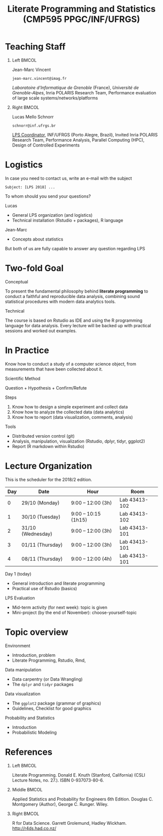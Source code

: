 # -*- mode: org -*-
# -*- coding: utf-8 -*-
#+startup: beamer
#+STARTUP: overview
#+STARTUP: indent
#+TAGS: noexport(n)

#+TITLE: Literate Programming and Statistics \linebreak (CMP595 PPGC/INF/UFRGS)

#+LaTeX_CLASS: beamer
#+LaTeX_CLASS_OPTIONS: [11pt,xcolor=dvipsnames]
#+OPTIONS:   H:1 num:t title:nil toc:nil \n:nil @:t ::t |:t ^:t -:t f:t *:t <:t
#+LATEX_HEADER: \input{org-babel.tex}

#+BEGIN_EXPORT LaTeX  
{\setbeamertemplate{footline}{} 

\author{Lucas Mello Schnorr, Jean-Marc Vincent}

\date{INF/UFRGS \newline Porto Alegre, Brazil -- October 29th, 2017}

\titlegraphic{
    \includegraphics[scale=1.4]{./logo/ufrgs2.png}
    \hspace{1cm}
    \includegraphics[scale=1]{./logo/licia-small.png}
    \hspace{1cm}
    \includegraphics[scale=0.3]{./logo/uga.png}
}
\maketitle
}
#+END_EXPORT

* Teaching Staff
** Left                                                              :BMCOL:
:PROPERTIES:
:BEAMER_col: 0.49
:END:

#+BEGIN_CENTER
Jean-Marc Vincent

=jean-marc.vincent@imag.fr=
#+END_CENTER

#+ATTR_LATEX: :height 3cm
[[./img/JMV.png]]

/Laboratoire d'Informatique de Grenoble/ (France), /Université de
Grenoble-Alpes/, Inria POLARIS Research Team, Performance evaluation of
large scale systems/networks/platforms

** Right                                                             :BMCOL:
:PROPERTIES:
:BEAMER_col: 0.51
:END:

#+latex: \pause

#+BEGIN_CENTER
Lucas Mello Schnorr

=schnorr@inf.ufrgs.br=
#+END_CENTER

#+ATTR_LATEX: :height 3cm
[[./img/LMS.png]]

_LPS Coordinator_, INF/UFRGS (Porto Alegre, Brazil), Invited Inria
POLARIS Research Team, Performance Analysis, Parallel Computing (HPC),
Design of Controlled Experiments

* Logistics

In case you need to contact us, write an e-mail with the subject

#+BEGIN_EXAMPLE
Subject: [LPS 2018] ...
#+END_EXAMPLE

#+latex: \pause\vfill

To whom should you send your questions?

Lucas
- General LPS organization (and logistics)
- Technical installation (Rstudio + packages), R language

Jean-Marc
- Concepts about statistics

#+latex: \pause

#+BEGIN_CENTER
But both of us are fully capable to answer any question regarding LPS
#+END_CENTER

* Two-fold Goal

#+BEGIN_CENTER
Conceptual
#+END_CENTER

To present the fundamental philosophy behind *literate programming* to
conduct a faithful and reproducible data analysis, combining sound
statistical procedures with modern data analytics tools.

#+BEGIN_CENTER
Technical
#+END_CENTER

The course is based on Rstudio as IDE and using the R programming
language for data analysis. Every lecture will be backed up with
practical sessions and worked out examples.

* In Practice

Know how to conduct a study of a computer science object, from
measurements that have been collected about it.

#+BEGIN_CENTER
Scientific Method

Question + Hypothesis + Confirm/Refute
#+END_CENTER

#+latex: \pause

Steps
1. Know how to design a simple experiment and collect data
2. Know how to analyze the collected data (data analytics)
3. Know how to report (data visualization, comments, analysis)

#+latex: \vfill

Tools
- Distributed version control (git)
- Analysis, manipulation, visualization (Rstudio, dplyr, tidyr, ggplot2)
- Report (R markdown within Rstudio)
* Lecture Organization
This is the scheduler for the 2018/2 edition.

|-----+-------------------+----------------------+---------------|
| Day | Date              | Hour                 | Room          |
|-----+-------------------+----------------------+---------------|
|   0 | 29/10 (Monday)    | 9:00 -- 12:00 (3h)   | Lab 43413-102 |
|   1 | 30/10 (Tuesday)   | 9:00 -- 10:15 (1h15) | Lab 43413-102 |
|   2 | 31/10 (Wednesday) | 9:00 -- 12:00 (3h)   | Lab 43413-101 |
|   3 | 01/11 (Thursday)  | 9:00 -- 12:00 (3h)   | Lab 43413-101 |
|   4 | 08/11 (Thursday)  | 9:00 -- 12:00 (4h)   | Lab 43413-101 |
|-----+-------------------+----------------------+---------------|

Day 1 (today)
- General introduction and literate programming
- Practical use of Rstudio (basics)

#+Latex: \vfill

LPS Evaluation
- Mid-term activity (for next week): topic is given
- Mini-project  (by the end of November): choose-yourself-topic

* Topic overview

Environment
- Introduction, problem
- Literate Programming, Rstudio, Rmd,

Data manipulation
- Data carpentry (or Data Wrangling)
- The =dplyr= and =tidyr= packages

Data visualization
- The =ggplot2= package (grammar of graphics)
- Guidelines, Checklist for good graphics

Probability and Statistics
- Introduction
- Probabilistic Modeling

* References

** Left                                                              :BMCOL:
:PROPERTIES:
:BEAMER_col: 0.33
:END:

#+ATTR_LATEX: :height 4cm
[[./img/Literate_Programming_book_cover.jpg]]

Literate Programming. Donald E. Knuth (Stanford, California)
(CSLI Lecture Notes, no. 27.). ISBN 0-937073-80-6.


** Middle                                                            :BMCOL:
:PROPERTIES:
:BEAMER_col: 0.33
:END:

#+ATTR_LATEX: :height 4cm
[[./img/Applied_Statistics_Cover.jpg]]

Applied Statistics and Probability for Engineers 6th Edition. 
Douglas C. Montgomery (Author), George C. Runger. Wiley.


** Right                                                             :BMCOL:
:PROPERTIES:
:BEAMER_col: 0.33
:END:

#+ATTR_LATEX: :height 5cm
[[./img/R_for_data_science_cover.png]]

R for Data Science. Garrett Grolemund, Hadley
Wickham. http://r4ds.had.co.nz/



